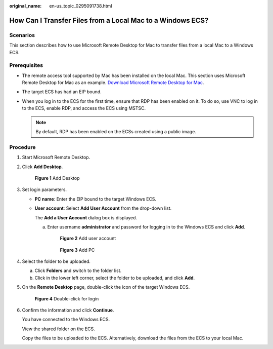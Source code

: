 :original_name: en-us_topic_0295091738.html

.. _en-us_topic_0295091738:

How Can I Transfer Files from a Local Mac to a Windows ECS?
===========================================================

Scenarios
---------

This section describes how to use Microsoft Remote Desktop for Mac to transfer files from a local Mac to a Windows ECS.

Prerequisites
-------------

-  The remote access tool supported by Mac has been installed on the local Mac. This section uses Microsoft Remote Desktop for Mac as an example. `Download Microsoft Remote Desktop for Mac <https://docs.microsoft.com/en-us/windows-server/remote/remote-desktop-services/clients/remote-desktop-mac>`__.
-  The target ECS has had an EIP bound.
-  When you log in to the ECS for the first time, ensure that RDP has been enabled on it. To do so, use VNC to log in to the ECS, enable RDP, and access the ECS using MSTSC.

   .. note::

      By default, RDP has been enabled on the ECSs created using a public image.

Procedure
---------

#. Start Microsoft Remote Desktop.

#. Click **Add Desktop**.

   .. _en-us_topic_0295091738__fig276023113838:

   .. figure:: /_static/images/en-us_image_0295099237.png
      :alt: **Figure 1** Add Desktop


      **Figure 1** Add Desktop

#. Set login parameters.

   -  **PC name**: Enter the EIP bound to the target Windows ECS.

   -  **User account**: Select **Add User Account** from the drop-down list.

      The **Add a User Account** dialog box is displayed.

      a. Enter username **administrator** and password for logging in to the Windows ECS and click **Add**.

         .. _en-us_topic_0295091738__fig332991311254:

         .. figure:: /_static/images/en-us_image_0295099238.png
            :alt: **Figure 2** Add user account


            **Figure 2** Add user account

         .. _en-us_topic_0295091738__fig6992121711259:

         .. figure:: /_static/images/en-us_image_0295099198.png
            :alt: **Figure 3** Add PC


            **Figure 3** Add PC

#. Select the folder to be uploaded.

   a. Click **Folders** and switch to the folder list.
   b. Click |image1| in the lower left corner, select the folder to be uploaded, and click **Add**.

#. On the **Remote Desktop** page, double-click the icon of the target Windows ECS.

   .. _en-us_topic_0295091738__fig020423384416:

   .. figure:: /_static/images/en-us_image_0295099239.png
      :alt: **Figure 4** Double-click for login


      **Figure 4** Double-click for login

#. Confirm the information and click **Continue**.

   You have connected to the Windows ECS.

   View the shared folder on the ECS.

   Copy the files to be uploaded to the ECS. Alternatively, download the files from the ECS to your local Mac.

.. |image1| image:: /_static/images/en-us_image_0295095212.png


